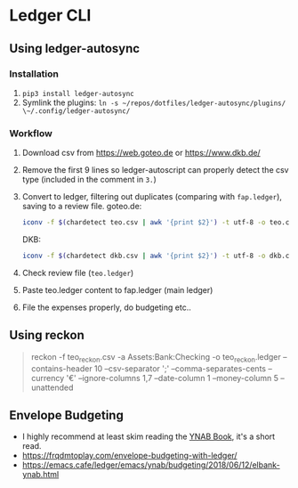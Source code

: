 * Ledger CLI
** Using ledger-autosync
*** Installation
1. ~pip3 install ledger-autosync~
2. Symlink the plugins: ~ln -s ~/repos/dotfiles/ledger-autosync/plugins/ \~/.config/ledger-autosync/~
*** Workflow
  1. Download csv from https://web.goteo.de or https://www.dkb.de/
  2. Remove the first 9 lines so ledger-autoscript can properly detect the csv type (included in the comment in ~3.~)
  3. Convert to ledger, filtering out duplicates (comparing with ~fap.ledger~), saving to a review file.
     goteo.de:
    #+begin_src bash
iconv -f $(chardetect teo.csv | awk '{print $2}') -t utf-8 -o teo.csv teo.csv && sed -i '1,9d' teo.csv && ledger-autosync teo.csv -l fap.ledger -a Assets:Bank:Checking -y "%Y-%m-%d" > teo.ledger
    #+end_src
    DKB:
    #+begin_src bash
iconv -f $(chardetect dkb.csv | awk '{print $2}') -t utf-8 -o dkb.csv dkb.csv && sed -i '1,6d' dkb.csv && ledger-autosync dkb.csv -l fap.ledger -a Assets:Bank:Checking -y "%Y-%m-%d" > dkb.ledger
    #+end_src
  4. Check review file (~teo.ledger~)
  5. Paste teo.ledger content to fap.ledger (main ledger)
  6. File the expenses properly, do budgeting etc..

** Using reckon
   #+begin_quote
reckon -f teo_reckon.csv -a Assets:Bank:Checking -o teo_reckon.ledger --contains-header 10 --csv-separator ';' --comma-separates-cents --currency '€' --ignore-columns 1,7 --date-column 1 --money-column 5 --unattended
   #+end_quote

** Envelope Budgeting
- I highly recommend at least skim reading the [[https://www.youneedabudget.com/ynab-the-book/][YNAB Book]], it's a short read.
- https://frqdmtoplay.com/envelope-budgeting-with-ledger/
- https://emacs.cafe/ledger/emacs/ynab/budgeting/2018/06/12/elbank-ynab.html

